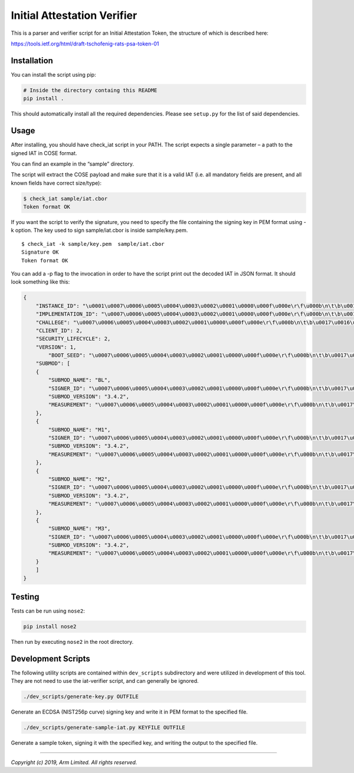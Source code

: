 ############################
Initial Attestation Verifier
############################
This is a parser and verifier script for an Initial Attestation Token,
the structure of which is described here:

https://tools.ietf.org/html/draft-tschofenig-rats-psa-token-01


************
Installation
************
You can install the script using pip:

.. code:: bash

   # Inside the directory containg this README
   pip install .

This should automatically install all the required dependencies. Please
see ``setup.py`` for the list of said dependencies.

*****
Usage
*****
After installing, you should have check_iat script in your PATH. The
script expects a single parameter – a path to the signed IAT in COSE
format.

You can find an example in the “sample” directory.

The script will extract the COSE payload and make sure that it is a
valid IAT (i.e. all mandatory fields are present, and all known
fields have correct size/type):

.. code:: bash

   $ check_iat sample/iat.cbor
   Token format OK

If you want the script to verify the signature, you need to specify the
file containing the signing key in PEM format using -k option. The key
used to sign sample/iat.cbor is inside sample/key.pem.

::

   $ check_iat -k sample/key.pem  sample/iat.cbor
   Signature OK
   Token format OK

You can add a -p flag to the invocation in order to have the script
print out the decoded IAT in JSON format. It should look something like
this:

.. code:: json

   {
       "INSTANCE_ID": "\u0001\u0007\u0006\u0005\u0004\u0003\u0002\u0001\u0000\u000f\u000e\r\f\u000b\n\t\b\u0017\u0016\u0015\u0014\u0013\u0012\u0011\u0010\u001f\u001e\u001d\u001c\u001b\u001a\u0019\u0018",
       "IMPLEMENTATION_ID": "\u0007\u0006\u0005\u0004\u0003\u0002\u0001\u0000\u000f\u000e\r\f\u000b\n\t\b\u0017\u0016\u0015\u0014\u0013\u0012\u0011\u0010\u001f\u001e\u001d\u001c\u001b\u001a\u0019\u0018",
       "CHALLEGE": "\u0007\u0006\u0005\u0004\u0003\u0002\u0001\u0000\u000f\u000e\r\f\u000b\n\t\b\u0017\u0016\u0015\u0014\u0013\u0012\u0011\u0010\u001f\u001e\u001d\u001c\u001b\u001a\u0019\u0018",
       "CLIENT_ID": 2,
       "SECURITY_LIFECYCLE": 2,
       "VERSION": 1,
           "BOOT_SEED": "\u0007\u0006\u0005\u0004\u0003\u0002\u0001\u0000\u000f\u000e\r\f\u000b\n\t\b\u0017\u0016\u0015\u0014\u0013\u0012\u0011\u0010\u001f\u001e\u001d\u001c\u001b\u001a\u0019\u0018"
       "SUBMOD": [
       {
           "SUBMOD_NAME": "BL",
           "SIGNER_ID": "\u0007\u0006\u0005\u0004\u0003\u0002\u0001\u0000\u000f\u000e\r\f\u000b\n\t\b\u0017\u0016\u0015\u0014\u0013\u0012\u0011\u0010\u001f\u001e\u001d\u001c\u001b\u001a\u0019\u0018",
           "SUBMOD_VERSION": "3.4.2",
           "MEASUREMENT": "\u0007\u0006\u0005\u0004\u0003\u0002\u0001\u0000\u000f\u000e\r\f\u000b\n\t\b\u0017\u0016\u0015\u0014\u0013\u0012\u0011\u0010\u001f\u001e\u001d\u001c\u001b\u001a\u0019\u0018"
       },
       {
           "SUBMOD_NAME": "M1",
           "SIGNER_ID": "\u0007\u0006\u0005\u0004\u0003\u0002\u0001\u0000\u000f\u000e\r\f\u000b\n\t\b\u0017\u0016\u0015\u0014\u0013\u0012\u0011\u0010\u001f\u001e\u001d\u001c\u001b\u001a\u0019\u0018",
           "SUBMOD_VERSION": "3.4.2",
           "MEASUREMENT": "\u0007\u0006\u0005\u0004\u0003\u0002\u0001\u0000\u000f\u000e\r\f\u000b\n\t\b\u0017\u0016\u0015\u0014\u0013\u0012\u0011\u0010\u001f\u001e\u001d\u001c\u001b\u001a\u0019\u0018"
       },
       {
           "SUBMOD_NAME": "M2",
           "SIGNER_ID": "\u0007\u0006\u0005\u0004\u0003\u0002\u0001\u0000\u000f\u000e\r\f\u000b\n\t\b\u0017\u0016\u0015\u0014\u0013\u0012\u0011\u0010\u001f\u001e\u001d\u001c\u001b\u001a\u0019\u0018",
           "SUBMOD_VERSION": "3.4.2",
           "MEASUREMENT": "\u0007\u0006\u0005\u0004\u0003\u0002\u0001\u0000\u000f\u000e\r\f\u000b\n\t\b\u0017\u0016\u0015\u0014\u0013\u0012\u0011\u0010\u001f\u001e\u001d\u001c\u001b\u001a\u0019\u0018"
       },
       {
           "SUBMOD_NAME": "M3",
           "SIGNER_ID": "\u0007\u0006\u0005\u0004\u0003\u0002\u0001\u0000\u000f\u000e\r\f\u000b\n\t\b\u0017\u0016\u0015\u0014\u0013\u0012\u0011\u0010\u001f\u001e\u001d\u001c\u001b\u001a\u0019\u0018",
           "SUBMOD_VERSION": "3.4.2",
           "MEASUREMENT": "\u0007\u0006\u0005\u0004\u0003\u0002\u0001\u0000\u000f\u000e\r\f\u000b\n\t\b\u0017\u0016\u0015\u0014\u0013\u0012\u0011\u0010\u001f\u001e\u001d\u001c\u001b\u001a\u0019\u0018"
       }
       ]
   }


*******
Testing
*******
Tests can be run using ``nose2``:

.. code:: bash

   pip install nose2

Then run by executing ``nose2`` in the root directory.


*******************
Development Scripts
*******************
The following utility scripts are contained within ``dev_scripts``
subdirectory and were utilized in development of this tool. They are not
need to use the iat-verifier script, and can generally be ignored.

.. code:: bash

   ./dev_scripts/generate-key.py OUTFILE

Generate an ECDSA (NIST256p curve) signing key and write it in PEM
format to the specified file.

.. code:: bash

   ./dev_scripts/generate-sample-iat.py KEYFILE OUTFILE

Generate a sample token, signing it with the specified key, and writing
the output to the specified file.

--------------

*Copyright (c) 2019, Arm Limited. All rights reserved.*
